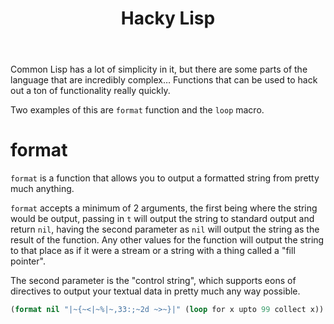 #+STARTUP: hidestars
#+TITLE:Hacky Lisp

Common Lisp has a lot of simplicity in it, but there are some parts of
the language that are incredibly complex... Functions that can be used
to hack out a ton of functionality really quickly.

Two examples of this are =format= function and the =loop= macro.

* format
=format= is a function that allows you to output a formatted string
from pretty much anything.

=format= accepts a minimum of 2 arguments, the first being where the
string would be output, passing in =t= will output the string to
standard output and return =nil=, having the second parameter as =nil=
will output the string as the result of the function. Any other values
for the function will output the string to that place as if it were a
stream or a string with a thing called a "fill pointer".

The second parameter is the "control string", which supports eons of
directives to output your textual data in pretty much any way
possible.

#+BEGIN_SRC lisp :export both
  (format nil "|~{~<|~%|~,33:;~2d ~>~}|" (loop for x upto 99 collect x))
#+END_SRC

#+RESULTS:
#+begin_example
| 0  1  2  3  4  5  6  7  8  9 |
|10 11 12 13 14 15 16 17 18 19 |
|20 21 22 23 24 25 26 27 28 29 |
|30 31 32 33 34 35 36 37 38 39 |
|40 41 42 43 44 45 46 47 48 49 |
|50 51 52 53 54 55 56 57 58 59 |
|60 61 62 63 64 65 66 67 68 69 |
|70 71 72 73 74 75 76 77 78 79 |
|80 81 82 83 84 85 86 87 88 89 |
|90 91 92 93 94 95 96 97 98 99 |
#+end_example

